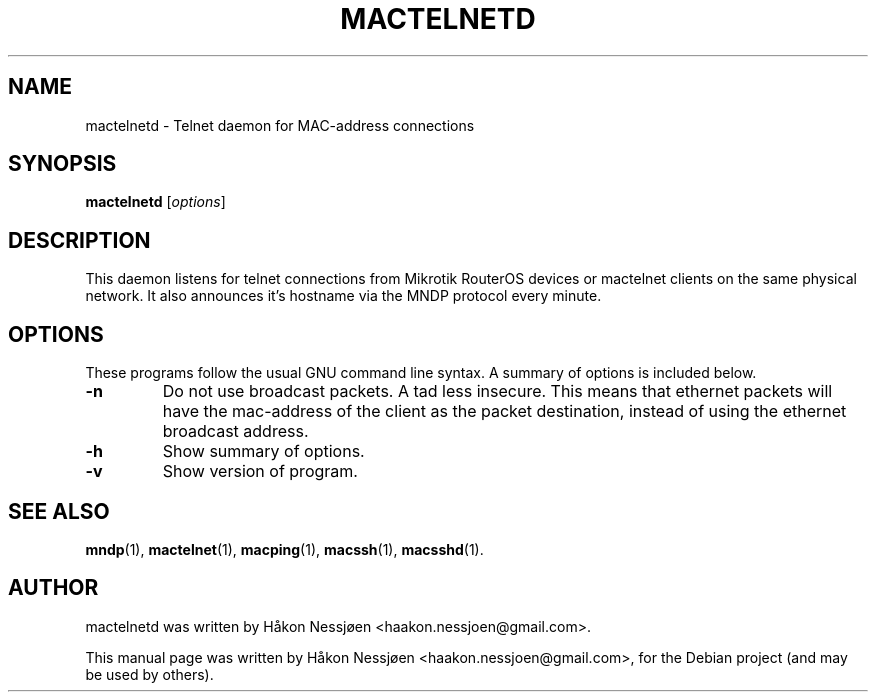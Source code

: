 .TH MACTELNETD 1 "February 27, 2011"
.SH NAME
mactelnetd \- Telnet daemon for MAC-address connections
.SH SYNOPSIS
.B mactelnetd
.RI [ options ]
.SH DESCRIPTION
This daemon listens for telnet connections from Mikrotik RouterOS devices or mactelnet clients
on the same physical network. It also announces it's hostname via the MNDP protocol every minute.
.SH OPTIONS
These programs follow the usual GNU command line syntax.
A summary of options is included below.
.TP
.B \-n
Do not use broadcast packets. A tad less insecure.
This means that ethernet packets will have the mac-address of the client as the packet
destination, instead of using the ethernet broadcast address.
.TP
.B \-h
Show summary of options.
.TP
.B \-v
Show version of program.
.SH SEE ALSO
.BR mndp (1),
.BR mactelnet (1),
.BR macping (1),
.BR macssh (1),
.BR macsshd (1).
.SH AUTHOR
mactelnetd was written by Håkon Nessjøen <haakon.nessjoen@gmail.com>.
.PP
This manual page was written by Håkon Nessjøen <haakon.nessjoen@gmail.com>,
for the Debian project (and may be used by others).
